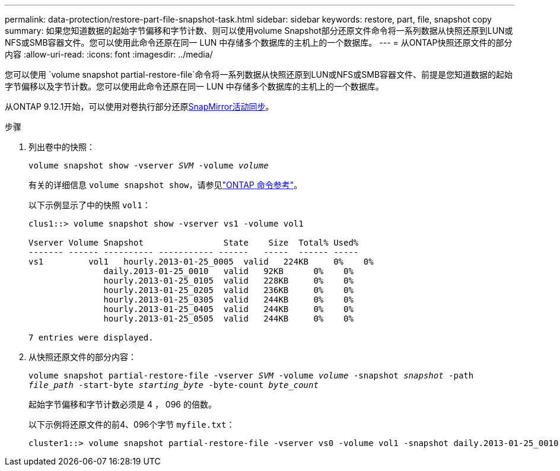 ---
permalink: data-protection/restore-part-file-snapshot-task.html 
sidebar: sidebar 
keywords: restore, part, file, snapshot copy 
summary: 如果您知道数据的起始字节偏移和字节计数、则可以使用volume Snapshot部分还原文件命令将一系列数据从快照还原到LUN或NFS或SMB容器文件。您可以使用此命令还原在同一 LUN 中存储多个数据库的主机上的一个数据库。 
---
= 从ONTAP快照还原文件的部分内容
:allow-uri-read: 
:icons: font
:imagesdir: ../media/


[role="lead"]
您可以使用 `volume snapshot partial-restore-file`命令将一系列数据从快照还原到LUN或NFS或SMB容器文件、前提是您知道数据的起始字节偏移以及字节计数。您可以使用此命令还原在同一 LUN 中存储多个数据库的主机上的一个数据库。

从ONTAP 9.12.1开始，可以使用对卷执行部分还原xref:../snapmirror-active-sync/index.html[SnapMirror活动同步]。

.步骤
. 列出卷中的快照：
+
`volume snapshot show -vserver _SVM_ -volume _volume_`

+
有关的详细信息 `volume snapshot show`，请参见link:https://docs.netapp.com/us-en/ontap-cli/volume-snapshot-show.html["ONTAP 命令参考"^]。

+
以下示例显示了中的快照 `vol1`：

+
[listing]
----

clus1::> volume snapshot show -vserver vs1 -volume vol1

Vserver Volume Snapshot                State    Size  Total% Used%
------- ------ ---------- ----------- ------   -----  ------ -----
vs1	    vol1   hourly.2013-01-25_0005  valid   224KB     0%    0%
               daily.2013-01-25_0010   valid   92KB      0%    0%
               hourly.2013-01-25_0105  valid   228KB     0%    0%
               hourly.2013-01-25_0205  valid   236KB     0%    0%
               hourly.2013-01-25_0305  valid   244KB     0%    0%
               hourly.2013-01-25_0405  valid   244KB     0%    0%
               hourly.2013-01-25_0505  valid   244KB     0%    0%

7 entries were displayed.
----
. 从快照还原文件的部分内容：
+
`volume snapshot partial-restore-file -vserver _SVM_ -volume _volume_ -snapshot _snapshot_ -path _file_path_ -start-byte _starting_byte_ -byte-count _byte_count_`

+
起始字节偏移和字节计数必须是 4 ， 096 的倍数。

+
以下示例将还原文件的前4、096个字节 `myfile.txt`：

+
[listing]
----
cluster1::> volume snapshot partial-restore-file -vserver vs0 -volume vol1 -snapshot daily.2013-01-25_0010 -path /myfile.txt -start-byte 0 -byte-count 4096
----

